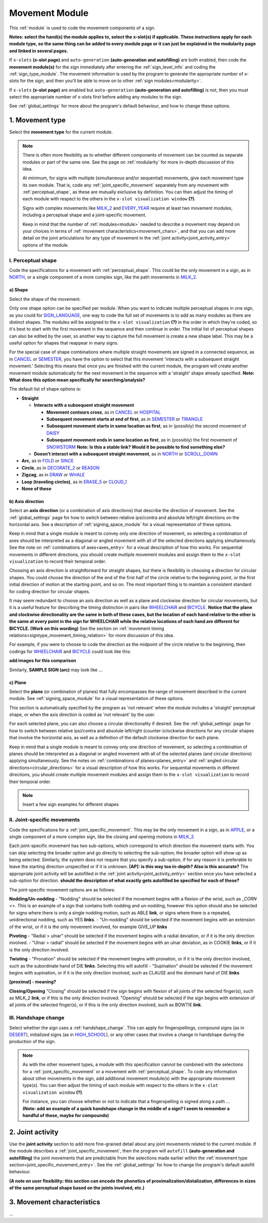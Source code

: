 .. comment::
    The places where I intend to add a link to a currently non-existent docs section/page are marked as a code block temporarily
    For the moment, this includes the auto-generation page, the page on x-slots, and the sign summary window
    
.. todo::
    add axis direction examples
    add plane examples
    handshape change not completed
    joint activity description not completed
    movement characteristics not yet started
    
.. _movement:

***************
Movement Module
***************

This :ref:`module` is used to code the movement components of a sign.

**Notes: select the hand(s) the module applies to, select the x-slot(s) if applicable. These instructions apply for each module type, so the same thing can be added to every module page or it can just be explained in the modularity page and linked in several pages.**

If ``x-slots`` **(x-slot page)** and ``auto-generation`` **(auto-generation and autofilling)** are both enabled, then code the **movement module(s)** for the sign immediately after entering the :ref:`sign_level_info` and coding the :ref:`sign_type_module`. The movement information is used by the program to generate the appropriate number of x-slots for the sign, and then you'll be able to move on to other :ref:`sign modules<modularity>`.

If ``x-slots`` **(x-slot page)** are enabled but ``auto-generation`` **(auto-generation and autofilling)** is not, then you must select the appropriate number of x-slots first before adding any modules to the sign.

See :ref:`global_settings` for more about the program's default behaviour, and how to change these options.

.. _movement_type_entry:

1. Movement type
`````````````````

Select the **movement type** for the current module.

.. note::
    There is often more flexibility as to whether different components of movement can be counted as separate modules or part of the same one. See the page on :ref:`modularity` for more in-depth discussion of this idea.
    
    At minimum, for signs with multiple (simultaneous and/or sequential) movements, give each movement type its own module. That is, code any :ref:`joint_specific_movement` separately from any movement with :ref:`perceptual_shape`, as these are mutually exclusive by definition. You can then adjust the timing of each module with respect to the others in the ``x-slot visualization window`` **(?)**.
    
    Signs with complex movements like `MILK_2 <https://asl-lex.org/visualization/?sign=milk_2>`_ and `EVERY_YEAR <https://www.signingsavvy.com/sign/EVERY+YEAR>`_ require at least two movement modules, including a perceptual shape and a joint-specific movement.
    
    Keep in mind that the number of :ref:`modules<module>` needed to describe a movement may depend on your choices in terms of :ref:`movement characteristics<movement_chars>`, and that you can add more detail on the joint articulations for any type of movement in the :ref:`joint activity<joint_activity_entry>` options of the module.
    
.. _perceptual_shape_entry:

I. Perceptual shape
===================

Code the specifications for a movement with :ref:`perceptual_shape`. This could be the only movement in a sign, as in `NORTH <https://asl-lex.org/visualization/?sign=north>`_, or a single component of a more complex sign, like the path movements in `MILK_2 <https://asl-lex.org/visualization/?sign=milk_2>`_.

.. _shape_entry:

a) Shape
~~~~~~~~

Select the shape of the movement.

Only one shape option can be specified per module. When you want to indicate multiple perceptual shapes in one sign, as you could for `SIGN_LANGUAGE <https://asl-lex.org/visualization/?sign=sign_language>`_, one way to code the full set of movements is to add as many modules as there are distinct shapes. The modules will be assigned to the ``x-slot visualization`` **(?)** in the order in which they're coded, so it's best to start with the first movement in the sequence and then continue in order. The initial list of perceptual shapes can also be edited by the user, so another way to capture the full movement is create a new shape label. This may be a useful option for shapes that reappear in many signs.

For the special case of shape combinations where multiple straight movements are signed in a connected sequence, as in `CANCEL <https://www.handspeak.com/word/search/index.php?id=312>`_ or `SEMESTER <https://www.handspeak.com/word/search/index.php?id=4065>`_, you have the option to select that this movement 'interacts with a subsequent straight movement.' Selecting this means that once you are finished with the current module, the program will create another movement module automatically for the next movement in the sequence with a 'straight' shape already specified. **Note: What does this option mean specifically for searching/analysis?**

The default list of shape options is:

* **Straight**  

  * **Interacts with a subsequent straight movement** 
    
    * **Movement contours cross**, as in `CANCEL <https://www.handspeak.com/word/search/index.php?id=312>`_ or `HOSPITAL <https://asl-lex.org/visualization/?sign=hospital>`_  
    * **Subsequent movement starts at end of first**, as in `SEMESTER <https://www.handspeak.com/word/search/index.php?id=4065>`_ or `TRIANGLE <https://asl-lex.org/visualization/?sign=triangle>`_  
    * **Subsequent movement starts in same location as first**, as in (possibly) the second movement of `DAISY <https://www.handspeak.com/word/index.php?id=5824>`_  
    * **Subsequent movement ends in same location as first**, as in (possibly) the first movement of `SNOWSTORM <https://www.youtube.com/watch?v=KQLrgPdHRlQ&list=TLGGDt2--iXU7qQxNzAxMjAyMg>`_ **Note: Is this a stable link? Would it be possible to find something else?**  
        
  * **Doesn't interact with a subsequent straight movement**, as in `NORTH <https://asl-lex.org/visualization/?sign=north>`_ or `SCROLL_DOWN <https://asl-lex.org/visualization/?sign=scroll_down>`_
    
* **Arc**, as in `FOLD <https://asl-lex.org/visualization/?sign=fold>`_ or `SINCE <https://asl-lex.org/visualization/?sign=since>`_
* **Circle**, as in `DECORATE_2 <https://asl-lex.org/visualization/?sign=decorate_2>`_ or `REASON <https://www.handspeak.com/word/index.php?id=3974>`_
* **Zigzag**, as in `DRAW <https://asl-lex.org/visualization/?sign=draw>`_ or `WHALE <https://asl-lex.org/visualization/?sign=whale>`_
* **Loop (traveling circles)**, as in `ERASE_5 <https://asl-lex.org/visualization/?sign=erase_5>`_ or `CLOUD_1 <https://asl-lex.org/visualization/?sign=cloud_1>`_
* **None of these**

.. _axis_direction_entry:

b) Axis direction
~~~~~~~~~~~~~~~~~

Select an **axis direction** (or a combination of axis directions) that describe the direction of movement. See the :ref:`global_settings` page for how to switch between relative ipsi/contra and absolute left/right directions on the horizontal axis. See a description of :ref:`signing_space_module` for a visual representation of these options.

Keep in mind that a single module is meant to convey only one direction of movement, so selecting a combination of axes should be interpreted as a diagonal or angled movement with all of the selected directions applying simultaneously. See the note on :ref:`combinations of axes<axes_entry>` for a visual description of how this works. For sequential movements in different directions, you should create multiple movement modules and assign them to the ``x-slot visualization`` to record their temporal order.

Choosing an axis direction is straightforward for straight shapes, but there is flexibility in choosing a direction for circular shapes. You could choose the direction of the end of the first half of the circle relative to the beginning point, or the first initial direction of motion at the starting point, and so on. The most important thing is to maintain a consistent standard for coding direction for circular shapes.

It may seem redundant to choose an axis direction as well as a plane and clockwise direction for circular movements, but it is a useful feature for describing the timing distinction in pairs like `WHEELCHAIR <https://asl-lex.org/visualization/?sign=wheelchair>`_ and `BICYCLE <https://asl-lex.org/visualization/?sign=bicycle>`_. **Notice that the plane and clockwise directionality are the same in both of these cases, but the location of each hand relative to the other is the same at every point in the sign for WHEELCHAIR while the relative locations of each hand are different for BICYCLE. (Work on this wording)** See the section on :ref:`movement timing relations<signtype_movement_timing_relation>` for more discussion of this idea.

For example, if you were to choose to code the direction as the midpoint of the circle relative to the beginning, then codings for `WHEELCHAIR <https://asl-lex.org/visualization/?sign=wheelchair>`_ and `BICYCLE <https://asl-lex.org/visualization/?sign=bicycle>`_ could look like this:

**add images for this comparison**

Similarly, **SAMPLE SIGN (arc)** may look like ...

.. _plane_entry:

c) Plane
~~~~~~~~

Select the **plane** (or combination of planes) that fully encompasses the range of movement described in the current module. See :ref:`signing_space_module` for a visual representation of these options.

This section is automatically specified by the program as 'not relevant' when the module includes a 'straight' perceptual shape, or when the axis direction is coded as 'not relevant' by the user. 

For each selected plane, you can also choose a circular directionality if desired. See the :ref:`global_settings` page for how to switch between relative ipsi/contra and absolute left/right (counter-)clockwise directions for any circular shapes that involve the horizontal axis, as well as a definition of the default clockwise direction for each plane. 

Keep in mind that a single module is meant to convey only one direction of movement, so selecting a combination of planes should be interpreted as a diagonal or angled movement with all of the selected planes (and circular directions) applying simultaneously. See the notes on :ref:`combinations of planes<planes_entry>` and :ref:`angled circular directions<circular_directions>` for a visual description of how this works. For sequential movements in different directions, you should create multiple movement modules and assign them to the ``x-slot visualization`` to record their temporal order.

.. note::
    Insert a few sign examples for different shapes

.. _joint_specific_movement_entry:

II. Joint-specific movements
============================

Code the specifications for a :ref:`joint_specific_movement`. This may be the only movement in a sign, as in `APPLE <https://asl-lex.org/visualization/?sign=apple>`_, or a single component of a more complex sign, like the closing and opening motions in `MILK_2 <https://asl-lex.org/visualization/?sign=milk_2>`_.

Each joint-specific movement has two sub-options, which correspond to which direction the movement starts with. You can skip selecting the broader option
and go directly to selecting the sub-option; the broader option will show up as being selected. Similarly, the system does not require that you specify a sub-option, if for any reason it is preferable to leave the starting direction unspecified or if it is unknown. **[AP]: is this way too in-depth? Also is this accurate?** The appropriate joint activity will be autofilled in the :ref:`joint activity<joint_activity_entry>` section once you have selected a sub-option for direction. **should the description of what exactly gets autofilled be specified for each of these?** 

The joint-specific movement options are as follows: 

**Nodding/Un-nodding** 
- "Nodding" should be selected if the movement begins with a flexion of the wrist, such as `_CORN <>`. This is an example of a sign that contains both nodding and un-nodding, however this option should also be selected for signs where there is only a single nodding motion, such as ABLE **link**, or signs where there is a repeated, unidirectional nodding, such as YES **links**. 
- "Un-nodding" should be selected if the movement begins with an extension of the wrist, or if it is the only movement involved, for example GIVE_UP **links**

**Pivoting**
- "Radial > ulnar" should be selected if the movement begins with a radial deviation, or if it is the only direction involved. 
- "Ulnar > radial" should be selected if the movement begins with an ulnar deviation, as in COOKIE **links**, or if it is the only direction involved.    

**Twisting**
- "Pronation" should be selected if the movement begins with pronation, or if it is the only direction involved, such as the subordinate hand of DIE **links**. Selecting this will autofill 
- "Supination" should be selected if the movement begins with supination, or if it is the only direction involved, such as CLAUSE and the dominant hand of DIE **links** 

**[proximal] - meaning?**

**Closing/Opening**
"Closing" should be selected if the sign begins with flexion of all joints of the selected finger(s), such as MILK_2 **link**, or if this is the only direction involved. 
"Opening" should be selected if the sign begins with extension of all joints of the selected finger(s), or if this is the only direction involved, such as BOWTIE **link**.

.. todo::
    Pinching/unpinching
    Pinching (Morgan 2017) [--> autofills to adduction of thumb base joint] e.g., TURTLE
    Unpinching [--> autofills to abduction of thumb base joint]
    Flattening/Straightening
    Flattening [--> autofills to flexion of [selected finger base joints]] e.g., HORSE
    Straightening [--> autofills to extension of [selected finger base joints]]

.. _handshape_change_entry:

III. Handshape change
=====================

Select whether the sign uses a :ref:`handshape_change`. This can apply for fingerspellings, compound signs (as in `DESERT <https://asl-lex.org/visualization/?sign=desert>`_), initialized signs (as in `HIGH_SCHOOL <https://asl-lex.org/visualization/?sign=high_school>`_), or any other cases that involve a change in handshape during the production of the sign.

.. note::
    As with the other movement types, a module with this specification cannot be combined with the selections for a :ref:`joint_specific_movement` or a movement with :ref:`perceptual_shape`. To code any information about other movements in the sign, add additional movement module(s) with the appropriate movement type(s). You can then adjust the timing of each module with respect to the others in the ``x-slot visualization window`` **(?)**.

    For instance, you can choose whether or not to indicate that a fingerspelling is signed along a path ... **(Note: add an example of a quick handshape change in the middle of a sign? I seem to remember a handful of these, maybe for compounds)**

.. comment::
    Should I give examples here for lexicalized fingerspellings on a (circular) path? e.g. (I think?) the handspeak example of STYLE.

.. _joint_activity_entry:

2. Joint activity
``````````````````

Use the **joint activity** section to add more fine-grained detail about any joint movements related to the current module. If the module describes a :ref:`joint_specific_movement`, then the program will ``autofill`` **(auto-generation and autofilling)** the joint movements that are predictable from the selections made earlier within the :ref:`movement type section<joint_specific_movement_entry>`. See the :ref:`global_settings` for how to change the program's default autofill behaviour.

**(A note on user flexibility: this section can encode the phonetics of proximalization/distalization, differences in sizes of the same perceptual shape based on the joints involved, etc.)**

.. _movement_chars:

3. Movement characteristics
```````````````````````````

...
